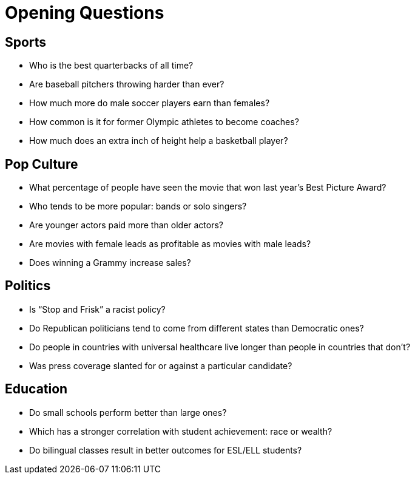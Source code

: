 = Opening Questions

// use double-space before the *bold* text to address a text-kerning bug in wkhtmltopdf 0.12.5 (with patched qt)

== Sports 
- Who is the best quarterbacks of all time? 
- Are baseball pitchers throwing harder than ever? 
- How much more do male soccer players earn than females? 
- How common is it for former Olympic athletes to become coaches? 
- How much does an extra inch of height help a basketball player? 

== Pop Culture 
- What percentage of people have seen the movie that won last year’s Best Picture Award? 
- Who tends to be more popular: bands or solo singers? 
- Are younger actors paid more than older actors? 
- Are movies with female leads as profitable as movies with male leads? 
- Does winning a Grammy increase sales? 

== Politics 
- Is “Stop and Frisk” a racist policy? 
- Do Republican politicians tend to come from different states than  Democratic ones? 
- Do people in countries with universal healthcare live longer than people in  countries that don’t? 
- Was press coverage slanted for or against a particular candidate? 


== Education 
- Do small schools perform better than large ones? 
- Which has a stronger correlation with student achievement: race or  wealth? 
- Do bilingual classes result in better outcomes for ESL/ELL students?